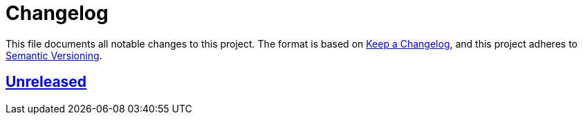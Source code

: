 = Changelog
:experimental:
:source-highlighter: highlight.js
:url-github-repository: https://github.com/rainstormy/github-action-rainstorm-release-to-npm

This file documents all notable changes to this project.
The format is based on https://keepachangelog.com/en/1.1.0[Keep a Changelog], and this project adheres to https://semver.org/spec/v2.0.0.html[Semantic Versioning].


== {url-github-repository}[Unreleased]
